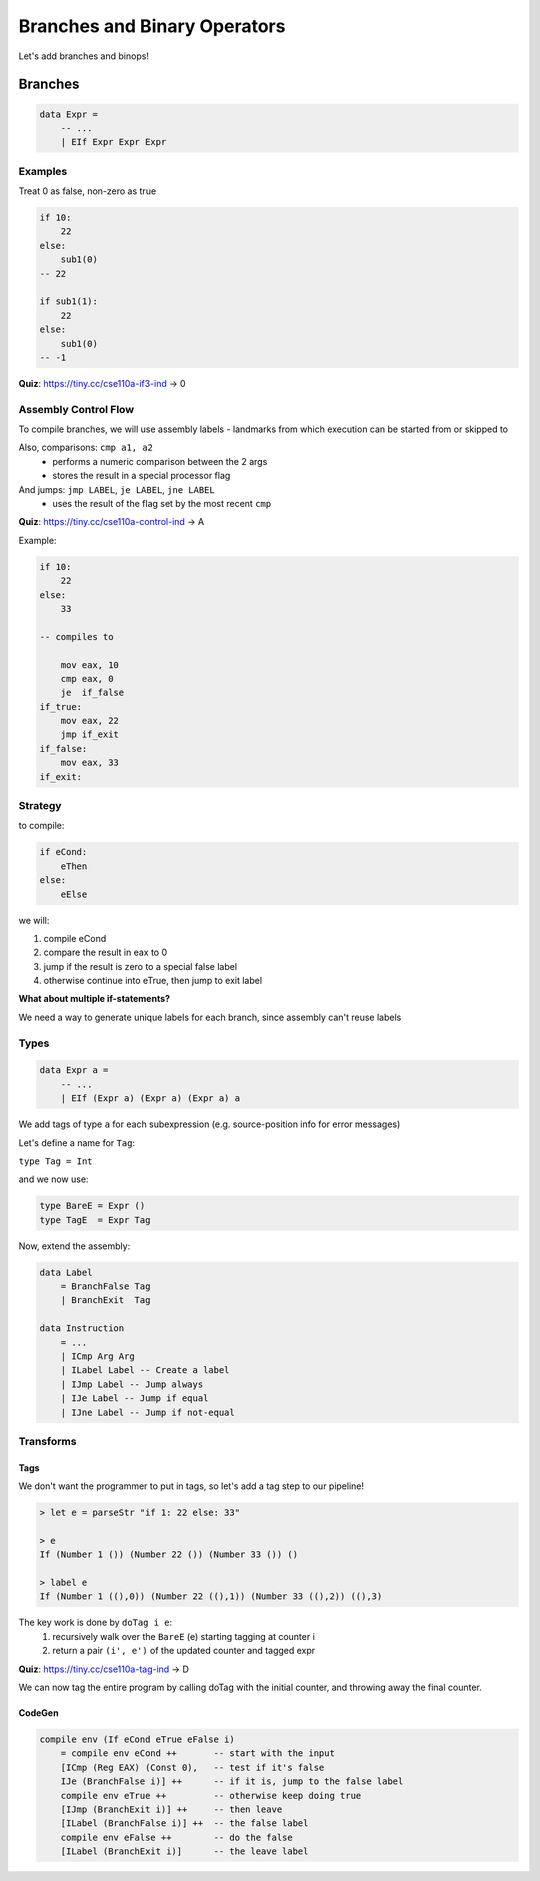 Branches and Binary Operators
=============================
Let's add branches and binops!

Branches
--------

.. code-block:: haskell

    data Expr =
        -- ...
        | EIf Expr Expr Expr

Examples
^^^^^^^^
Treat 0 as false, non-zero as true

.. code-block:: haskell

    if 10:
        22
    else:
        sub1(0)
    -- 22

    if sub1(1):
        22
    else:
        sub1(0)
    -- -1

**Quiz**: https://tiny.cc/cse110a-if3-ind -> 0

Assembly Control Flow
^^^^^^^^^^^^^^^^^^^^^
To compile branches, we will use assembly labels - landmarks from which execution can be started from or skipped to

Also, comparisons: ``cmp a1, a2``
    - performs a numeric comparison between the 2 args
    - stores the result in a special processor flag

And jumps: ``jmp LABEL``, ``je LABEL``, ``jne LABEL``
    - uses the result of the flag set by the most recent ``cmp``

**Quiz**: https://tiny.cc/cse110a-control-ind -> A

Example:

.. code-block:: haskell

    if 10:
        22
    else:
        33

    -- compiles to

        mov eax, 10
        cmp eax, 0
        je  if_false
    if_true:
        mov eax, 22
        jmp if_exit
    if_false:
        mov eax, 33
    if_exit:

Strategy
^^^^^^^^
to compile:

.. code-block:: haskell

    if eCond:
        eThen
    else:
        eElse

we will:

1. compile eCond
2. compare the result in eax to 0
3. jump if the result is zero to a special false label
4. otherwise continue into eTrue, then jump to exit label

**What about multiple if-statements?**

We need a way to generate unique labels for each branch, since assembly can't reuse labels

Types
^^^^^

.. code-block:: haskell

    data Expr a =
        -- ...
        | EIf (Expr a) (Expr a) (Expr a) a

We add tags of type ``a`` for each subexpression (e.g. source-position info for error messages)

Let's define a name for ``Tag``:

``type Tag = Int``

and we now use:

.. code-block:: haskell

    type BareE = Expr ()
    type TagE  = Expr Tag

Now, extend the assembly:

.. code-block:: haskell

    data Label
        = BranchFalse Tag
        | BranchExit  Tag

    data Instruction
        = ...
        | ICmp Arg Arg
        | ILabel Label -- Create a label
        | IJmp Label -- Jump always
        | IJe Label -- Jump if equal
        | IJne Label -- Jump if not-equal

Transforms
^^^^^^^^^^

Tags
""""
We don't want the programmer to put in tags, so let's add a tag step to our pipeline!

.. code-block:: haskell

    > let e = parseStr "if 1: 22 else: 33"

    > e
    If (Number 1 ()) (Number 22 ()) (Number 33 ()) ()

    > label e
    If (Number 1 ((),0)) (Number 22 ((),1)) (Number 33 ((),2)) ((),3)

The key work is done by ``doTag i e``:
    1. recursively walk over the ``BareE`` (e) starting tagging at counter i
    2. return a pair ``(i', e')`` of the updated counter and tagged expr

**Quiz**: https://tiny.cc/cse110a-tag-ind -> D

We can now tag the entire program by calling doTag with the initial counter, and throwing away the final counter.

CodeGen
"""""""

.. code-block:: haskell

    compile env (If eCond eTrue eFalse i)
        = compile env eCond ++       -- start with the input
        [ICmp (Reg EAX) (Const 0),   -- test if it's false
        IJe (BranchFalse i)] ++      -- if it is, jump to the false label
        compile env eTrue ++         -- otherwise keep doing true
        [IJmp (BranchExit i)] ++     -- then leave
        [ILabel (BranchFalse i)] ++  -- the false label
        compile env eFalse ++        -- do the false
        [ILabel (BranchExit i)]      -- the leave label